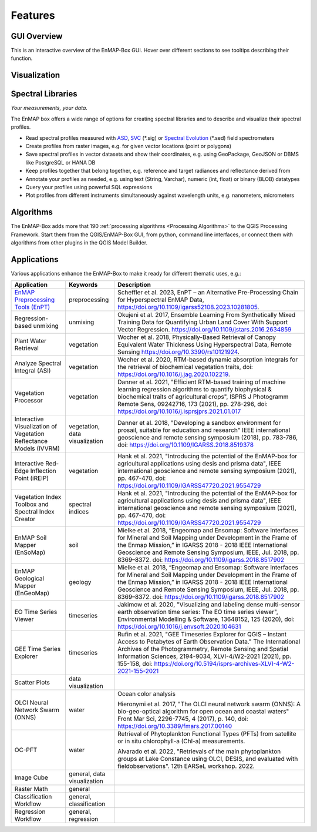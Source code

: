 
.. _features:

========
Features
========

GUI Overview
============
This is an interactive overview of the EnMAP-Box GUI. Hover over different sections to see tooltips describing their function.

.. raw:: html

    <svg
      width="1085"
      height="682"
      viewBox="0 15 385.22895 202.58583"
      style="display: block; margin: auto; font-family: Arial, sans-serif;">

      <style>
        rect {
          fill: transparent;
          stroke: none;
          pointer-events: all;
          transition: stroke 0.3s ease, fill-opacity 0.3s ease;
        }
        rect:hover {
          stroke: red;
          stroke-width: 1;
          fill-opacity: 0.1;
          cursor: pointer;
        }
        text.label {
          font-size: 8px;
          fill: red;
          pointer-events: none;
          opacity: 0;
          transition: opacity 0.3s ease;
          font-weight: normal;
          user-select: none;
        }
        rect.bg {
          fill: beige;
          opacity: 0;
          pointer-events: none;
          transition: opacity 0.3s ease;
          rx: 2;
          ry: 2;
        }
        rect:hover + rect.bg {
          opacity: 1;
        }
        rect:hover + rect.bg + text.label {
          opacity: 1;
        }
      </style>

      <!-- Base image -->
      <image
        href="../_static/img/enmap_gui_base.png"
        x="0" y="0"
        width="385.22895"
        height="202.58583"
        preserveAspectRatio="none" />

      <a href="gui.html#options" target="_self">
        <rect x="0.2717" y="5.977" width="65.747" height="4.8903" />
        <rect class="bg" x="8" y="12" width="45" height="12" />
        <text class="label" x="10" y="20">Options</text>
      </a>

      <a href="gui.html#toolbar" target="_self">
        <rect x="0.5434" y="11.4107" width="236.092" height="9.2372" />
        <rect class="bg" x="95" y="22" width="40" height="12" />
        <text class="label" x="100" y="30">Toolbar</text>
      </a>

      <a href="gui.html#data-sources-panel" target="_self">
        <rect x="0.5434" y="21.4629" width="53.521" height="77.1579" />
        <rect class="bg" x="10" y="58" width="75" height="14" />
        <text class="label" x="12" y="70">Data Sources Panel</text>
      </a>

      <a href="gui.html#data-views-panel" target="_self">
        <rect x="0.5434" y="99.4359" width="53.25" height="99.1642" />
        <rect class="bg" x="10" y="158" width="68" height="14" />
        <text class="label" x="12" y="170">Data Views Panel</text>
      </a>

      <a href="gui.html#map-viewer" target="_self">
        <rect x="54.0649" y="20.3762" width="265.706" height="89.927" />
        <rect class="bg" x="145" y="58" width="50" height="14" />
        <text class="label" x="147" y="70">Map Viewer</text>
      </a>

      <a href="gui.html#spectral-library-viewer" target="_self">
        <rect x="54.0649" y="109.7598" width="265.977" height="88.8402" />
        <rect class="bg" x="145" y="158" width="90" height="14" />
        <text class="label" x="147" y="170">Spectral Library Viewer</text>
      </a>

      <a href="gui.html#processing-toolbox" target="_self">
        <rect x="320.0422" y="20.6479" width="65.204" height="118.454" />
        <rect class="bg" x="255" y="58" width="75" height="14" />
        <text class="label" x="257" y="70">Processing Toolbox</text>
      </a>

      <a href="gui.html#spectral-profile-sources" target="_self">
        <rect x="320.0422" y="139.1015" width="65.747" height="59.4985" />
        <rect class="bg" x="255" y="183" width="90" height="14" />
        <text class="label" x="257" y="190">Spectral Profile Sources</text>
      </a>

    </svg>

Visualization
=============

.. tabs::

    .. tab:: Maps

        *Like QGIS, just more maps*

        * visualize raster and vector data *interactively* and in *multiple maps*, e.g. to compare different
          band combinations or satellite observations.
        * each map has it's individual and fully customizable layer-tree
        * free arrangement of maps, e.g. side-by-side, horizontally, vertically or in nested-layouts
        * maps can be linked spatially, e.g. to always have the same map scale, show the same map-center, or both
        * raster layers can be linked spectrally to always show band combinations with similar wavelengths

    .. tab:: Hyperspectral Data

        *Think in wavelengths, not band numbers*

        * fast-selection of raster bands and band combination based on wavelength regions
        * fast-selection of RGB rendering presets based on well-known wavelength combinations,
          e.g. True Color, NIR-SWIR-Red, ...
        * link raster visualization spectrally to  always show similar wavelength combinations,
          no-matter how many bands your raster sources have

    .. tab:: Raster Rendering

        *Explore your raster data interactively*

        The EnMAP-Box provides new raster renderers that enhance the visualization of imaging spectroscopy data
        and other raster outputs, e.g.:


        .. list-table::
            :header-rows: 1

            *   - Renderer
                - Example

            *   - **Bivariate Color Renderer**

                  Visualize two bands using a 2d color ramp.
                - .. image:: /usr_section/usr_manual/img/BivariateColorRasterRenderer.png

            *   - **Class-fraction or probability rendering**

                  Visualizes multiple class factions/probabilities at the same time using the original class colors.
                - .. image:: /usr_section/usr_manual/img//ClassFractionRenderer.png

            *   - **HSV color rendering**

                  Visualizes 3 bands using the HSV (Hue, Saturation, Value/Black) color model
                - .. image:: /usr_section/usr_manual/img/HSVColorRasterRenderer.png


            *   - **CMYK Color Raster Renderer**

                  Visualizes 4 bands using the CMYK (Cyan, Magenta, Yellow, and Key/Black) color model
                - .. image:: /usr_section/usr_manual/img/CMYKColorRasterRenderer.png

            *   - **Decorelation Stretch Renderer**

                  Removing the high correlation between 3 band for a more colorful color composite image.
                - .. image:: /usr_section/usr_manual/img/DecorrelationStretchRenderer.png


Spectral Libraries
==================

*Your measurements, your data.*

The EnMAP box offers a wide range of options for creating spectral libraries and to describe and visualize their spectral profiles.

* Read spectral profiles measured with
  `ASD <https://www.malvernpanalytical.com/en/products/product-range/asd-range/fieldspec-range>`_,
  `SVC <https://spectravista.com/>`_ (\*.sig) or
  `Spectral Evolution <https://spectralevolution.com/remote-sensing-spectroradiometers/>`_ (\*.sed)
  field spectrometers
* Create profiles from raster images, e.g. for given vector locations (point or polygons)
* Save spectral profiles in vector datasets and show their coordinates, e.g. using
  GeoPackage, GeoJSON or DBMS like PostgreSQL or HANA DB
* Keep profiles together that belong together, e.g. reference and target radiances and reflectance derived from
* Annotate your profiles as needed, e.g. using text (String, Varchar), numeric (int, float) or binary (BLOB) datatypes
* Query your profiles using powerful SQL expressions
* Plot profiles from different instruments simultaneously against wavelength units, e.g. nanometers, micrometers

.. figure:: /usr_section/application_tutorials/spectral_library/img/add_profiles.gif

Algorithms
==========

The EnMAP-Box adds more that 190 :ref:`processing algorithms <Processing Algorithms>` to the QGIS Processing Framework.
Start them from the QGIS/EnMAP-Box GUI, from python, command line interfaces, or
connect them with algorithms from other plugins in the QGIS Model Builder.

.. tabs::

    .. tab:: GUI

        .. image:: /img/fit_classification.png

    .. tab:: Python

        .. code-block:: python

            <show python example>


    .. tab:: Windows (CLI)

        Open the OSGeo4W or conda shell and call:

        .. code-block:: batch

            qgis_process run enmapbox:PredictClassificationLayer ^
                  --raster="%data_dir%\enmap_potsdam.tif" ^
                  --classifier="%output_dir%\rfc_fit.pkl" ^
                  --matchByName=1 ^
                  --outputClassification="%output_dir%\classification.tif"
    .. tab::
        Linux (bash)

        .. code-block:: bash

            qgis_process run enmapbox:PredictClassificationLayer \
                  --raster="$data_dir/enmap_potsdam.tif" \
                  --classifier="$output_dir/rfc_fit.pkl" \
                  --matchByName=1 \
                  --outputClassification="$output_dir/classification.tif"

    .. tab:: Model Designer

        Using the `QGIS Model Designer <https://docs.qgis.org/3.34/en/docs/user_manual/processing/modeler.html>`_ you
        can connect EnMAP processing algorithms with others and create powerful processing models.

        .. image:: /img/graphical_model_classification.png

Applications
============

Various applications enhance the EnMAP-Box to make it ready
for different thematic uses, e.g.:

.. list-table::
    :header-rows: 1
    :class: sphinx-datatable

    *   - Application
        - Keywords
        - Description

    *   - `EnMAP Preprocessing Tools (EnPT) <https://enmap.git-pages.gfz-potsdam.de/GFZ_Tools_EnMAP_BOX/EnPT/doc/>`_
        - preprocessing
        - Scheffler et al. 2023, EnPT – an Alternative Pre-Processing Chain for Hyperspectral EnMAP Data,
          https://doi.org/10.1109/igarss52108.2023.10281805.

    *   - Regression-based unmixing
        - unmixing
        - Okujeni et al. 2017, Ensemble Learning From Synthetically Mixed Training
          Data for Quantifying Urban Land Cover With Support Vector Regression.
          https://doi.org/10.1109/jstars.2016.2634859

    *   - Plant Water Retrieval
        - vegetation
        - Wocher et al. 2018, Physically-Based Retrieval of Canopy Equivalent Water Thickness Using Hyperspectral Data, Remote Sensing
          https://doi.org/10.3390/rs10121924.

    *   - Analyze Spectral Integral (ASI)
        - vegetation
        - Wocher et al. 2020, RTM-based dynamic absorption integrals for the retrieval of biochemical vegetation traits,
          doi: https://doi.org/10.1016/j.jag.2020.102219.

    *   - Vegetation Processor
        - vegetation
        - Danner et al. 2021, "Efficient RTM-based training of machine learning regression algorithms to quantify biophysical & biochemical traits of agricultural crops",
          ISPRS J Photogramm Remote Sens, 09242716, 173 (2021), pp. 278-296, doi: https://doi.org/10.1016/j.isprsjprs.2021.01.017

    *   - Interactive Visualization of Vegetation Reflectance Models (IVVRM)
        - vegetation, data visualization
        - Danner et al. 2018, "Developing a sandbox environment for prosail, suitable for education and research"
          IEEE international geoscience and remote sensing symposium (2018), pp. 783-786,
          doi: https://doi.org/10.1109/IGARSS.2018.8519378

    *   - Interactive Red-Edge Inflection Point (iREIP)
        - vegetation
        - Hank et al. 2021, "Introducing the potential of the EnMAP-box for agricultural applications using desis and prisma data",
          IEEE international geoscience and remote sensing symposium (2021), pp. 467-470,
          doi: https://doi.org/10.1109/IGARSS47720.2021.9554729

    *   - Vegetation Index Toolbox and Spectral Index Creator
        - spectral indices
        - Hank et al. 2021, "Introducing the potential of the EnMAP-box for agricultural applications using desis and prisma data",
          IEEE international geoscience and remote sensing symposium (2021), pp. 467-470,
          doi: https://doi.org/10.1109/IGARSS47720.2021.9554729

    *   - EnMAP Soil Mapper (EnSoMap)
        - soil
        - Mielke et al. 2018, “Engeomap and Ensomap: Software Interfaces for Mineral and Soil Mapping under Development
          in the Frame of the Enmap Mission,” in IGARSS 2018 - 2018 IEEE International Geoscience and Remote Sensing Symposium,
          IEEE, Jul. 2018, pp. 8369–8372.
          doi: https://doi.org/10.1109/igarss.2018.8517902

    *   - EnMAP Geological Mapper (EnGeoMap)
        - geology
        - Mielke et al. 2018, “Engeomap and Ensomap: Software Interfaces for Mineral and Soil Mapping under Development
          in the Frame of the Enmap Mission,” in IGARSS 2018 - 2018 IEEE International Geoscience and Remote Sensing Symposium,
          IEEE, Jul. 2018, pp. 8369–8372.
          doi: https://doi.org/10.1109/igarss.2018.8517902

    *   - EO Time Series Viewer
        - timeseries
        - Jakimow et al. 2020, "Visualizing and labeling dense multi-sensor earth observation time series: The EO time series viewer",
          Environmental Modelling & Software, 13648152, 125 (2020),
          doi: https://doi.org/10.1016/j.envsoft.2020.104631

    *   - GEE Time Series Explorer
        - timeseries
        - Rufin et al. 2021, "GEE Timeseries Explorer for QGIS – Instant Access to Petabytes of Earth Observation Data."
          The International Archives of the Photogrammetry, Remote Sensing and Spatial Information Sciences, 2194-9034, XLVI-4/W2-2021 (2021), pp. 155-158,
          doi: https://doi.org/10.5194/isprs-archives-XLVI-4-W2-2021-155-2021

    *   - Scatter Plots
        - data visualization
        -

    *   - OLCI Neural Network Swarm (ONNS)
        - water
        - Ocean color analysis

          Hieronymi et al. 2017, "The OLCI neural network swarm (ONNS): A bio-geo-optical algorithm for open ocean and coastal waters"
          Front Mar Sci, 2296-7745, 4 (2017), p. 140,
          doi: https://doi.org/10.3389/fmars.2017.00140

    *   - OC-PFT
        - water
        - Retrieval of Phytoplankton Functional Types (PFTs) from satellite or in situ chlorophyll-a (Chl-a) measurements.

          Alvarado et al. 2022, "Retrievals of the main phytoplankton groups at Lake Constance using OLCI, DESIS, and evaluated with fieldobservations".
          12th EARSeL workshop. 2022.

    *   - Image Cube
        - general, data visualization
        -

    *   - Raster Math
        - general
        -

    *   - Classification Workflow
        - general, classification
        -

    *   - Regression Workflow
        - general, regression
        -

